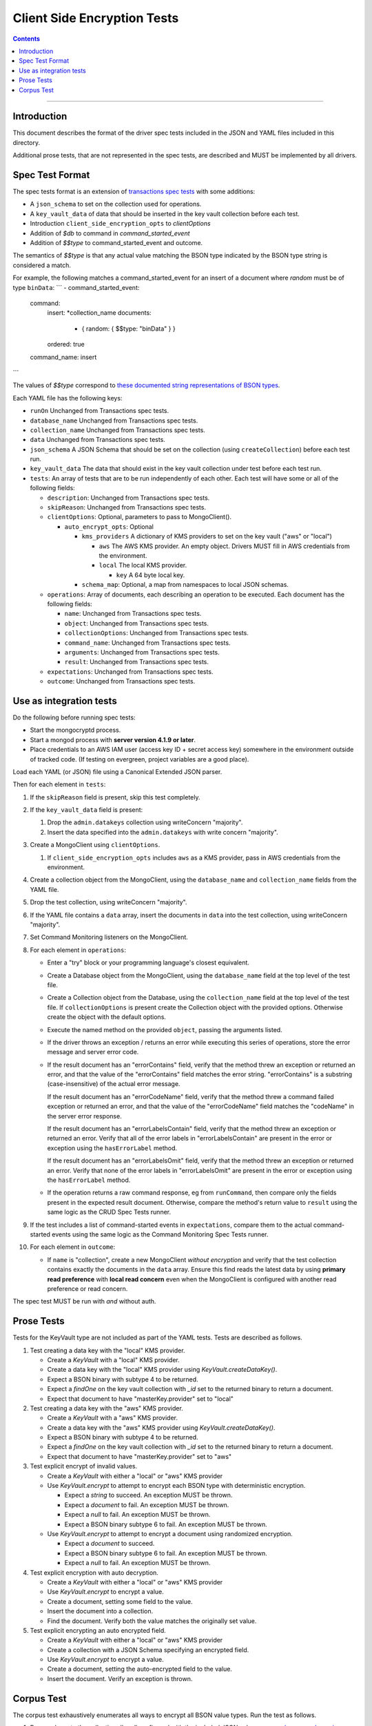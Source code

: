 ============================
Client Side Encryption Tests
============================

.. contents::

----

Introduction
============

This document describes the format of the driver spec tests included in the JSON
and YAML files included in this directory.

Additional prose tests, that are not represented in the spec tests, are described
and MUST be implemented by all drivers.

Spec Test Format
================

The spec tests format is an extension of `transactions spec tests <https://github.com/mongodb/specifications/blob/master/source/transactions/tests/README.rst>`_ with some additions:

- A ``json_schema`` to set on the collection used for operations.

- A ``key_vault_data`` of data that should be inserted in the key vault collection before each test.

- Introduction ``client_side_encryption_opts`` to `clientOptions`

- Addition of `$db` to command in `command_started_event`

- Addition of `$$type` to command_started_event and outcome.

The semantics of `$$type` is that any actual value matching the BSON type indicated by the BSON type string is considered a match.

For example, the following matches a command_started_event for an insert of a document where `random` must be of type ``binData``:
```
- command_started_event:
    command:
      insert: *collection_name
      documents:
        - { random: { $$type: "binData" } }
      ordered: true
    command_name: insert
```

The values of `$$type` correspond to `these documented string representations of BSON types <https://docs.mongodb.com/manual/reference/bson-types/>`_.


Each YAML file has the following keys:

.. |txn| replace:: Unchanged from Transactions spec tests.

- ``runOn`` |txn|

- ``database_name`` |txn|

- ``collection_name`` |txn|

- ``data`` |txn|

- ``json_schema`` A JSON Schema that should be set on the collection (using ``createCollection``) before each test run.

- ``key_vault_data`` The data that should exist in the key vault collection under test before each test run.

- ``tests``: An array of tests that are to be run independently of each other.
  Each test will have some or all of the following fields:

  - ``description``: |txn|

  - ``skipReason``: |txn|

  - ``clientOptions``: Optional, parameters to pass to MongoClient().

    - ``auto_encrypt_opts``: Optional

      - ``kms_providers`` A dictionary of KMS providers to set on the key vault ("aws" or "local")

        - ``aws`` The AWS KMS provider. An empty object. Drivers MUST fill in AWS credentials from the environment.

        - ``local`` The local KMS provider.

          - ``key`` A 64 byte local key.

      - ``schema_map``: Optional, a map from namespaces to local JSON schemas.

  - ``operations``: Array of documents, each describing an operation to be
    executed. Each document has the following fields:

    - ``name``: |txn|

    - ``object``: |txn|

    - ``collectionOptions``: |txn|

    - ``command_name``: |txn|

    - ``arguments``: |txn|

    - ``result``: |txn|

  - ``expectations``: |txn|

  - ``outcome``: |txn|



Use as integration tests
========================

Do the following before running spec tests:

- Start the mongocryptd process.
- Start a mongod process with **server version 4.1.9 or later**.
- Place credentials to an AWS IAM user (access key ID + secret access key) somewhere in the environment outside of tracked code. (If testing on evergreen, project variables are a good place).

Load each YAML (or JSON) file using a Canonical Extended JSON parser.

Then for each element in ``tests``:

#. If the ``skipReason`` field is present, skip this test completely.
#. If the ``key_vault_data`` field is present:

   #. Drop the ``admin.datakeys`` collection using writeConcern "majority".
   #. Insert the data specified into the ``admin.datakeys`` with write concern "majority".

#. Create a MongoClient using ``clientOptions``.

   #. If ``client_side_encryption_opts`` includes ``aws`` as a KMS provider, pass in AWS credentials from the environment.
   
#. Create a collection object from the MongoClient, using the ``database_name``
   and ``collection_name`` fields from the YAML file.
#. Drop the test collection, using writeConcern "majority".
#. If the YAML file contains a ``data`` array, insert the documents in ``data``
   into the test collection, using writeConcern "majority".

#. Set Command Monitoring listeners on the MongoClient.
#. For each element in ``operations``:

   - Enter a "try" block or your programming language's closest equivalent.
   - Create a Database object from the MongoClient, using the ``database_name``
     field at the top level of the test file.
   - Create a Collection object from the Database, using the
     ``collection_name`` field at the top level of the test file.
     If ``collectionOptions`` is present create the Collection object with the
     provided options. Otherwise create the object with the default options.
   - Execute the named method on the provided ``object``, passing the
     arguments listed.
   - If the driver throws an exception / returns an error while executing this
     series of operations, store the error message and server error code.
   - If the result document has an "errorContains" field, verify that the
     method threw an exception or returned an error, and that the value of the
     "errorContains" field matches the error string. "errorContains" is a
     substring (case-insensitive) of the actual error message.

     If the result document has an "errorCodeName" field, verify that the
     method threw a command failed exception or returned an error, and that
     the value of the "errorCodeName" field matches the "codeName" in the
     server error response.

     If the result document has an "errorLabelsContain" field, verify that the
     method threw an exception or returned an error. Verify that all of the
     error labels in "errorLabelsContain" are present in the error or exception
     using the ``hasErrorLabel`` method.

     If the result document has an "errorLabelsOmit" field, verify that the
     method threw an exception or returned an error. Verify that none of the
     error labels in "errorLabelsOmit" are present in the error or exception
     using the ``hasErrorLabel`` method.
   - If the operation returns a raw command response, eg from ``runCommand``,
     then compare only the fields present in the expected result document.
     Otherwise, compare the method's return value to ``result`` using the same
     logic as the CRUD Spec Tests runner.

#. If the test includes a list of command-started events in ``expectations``,
   compare them to the actual command-started events using the
   same logic as the Command Monitoring Spec Tests runner.

#. For each element in ``outcome``:

   - If ``name`` is "collection", create a new MongoClient *without encryption*
     and verify that the test collection contains exactly the documents in the 
     ``data`` array. Ensure this find reads the latest data by using
     **primary read preference** with **local read concern** even when the
     MongoClient is configured with another read preference or read concern.

The spec test MUST be run with *and* without auth.

Prose Tests
===========

Tests for the KeyVault type are not included as part of the YAML tests. Tests are described
as follows.

#. Test creating a data key with the "local" KMS provider.

   - Create a `KeyVault` with a "local" KMS provider.
   - Create a data key with the "local" KMS provider using `KeyVault.createDataKey()`.
   - Expect a BSON binary with subtype 4 to be returned.
   - Expect a `findOne` on the key vault collection with `_id` set to the returned binary to return a document.
   - Expect that document to have "masterKey.provider" set to "local"

#. Test creating a data key with the "aws" KMS provider.

   - Create a `KeyVault` with a "aws" KMS provider.
   - Create a data key with the "aws" KMS provider using `KeyVault.createDataKey()`.
   - Expect a BSON binary with subtype 4 to be returned.
   - Expect a `findOne` on the key vault collection with `_id` set to the returned binary to return a document.
   - Expect that document to have "masterKey.provider" set to "aws"

#. Test explicit encrypt of invalid values.

   - Create a `KeyVault` with either a "local" or "aws" KMS provider
   - Use `KeyVault.encrypt` to attempt to encrypt each BSON type with deterministic encryption.

     - Expect a `string` to succeed. An exception MUST be thrown.
     - Expect a `document` to fail. An exception MUST be thrown.
     - Expect a `null` to fail. An exception MUST be thrown.
     - Expect a BSON binary subtype 6 to fail. An exception MUST be thrown.

   - Use `KeyVault.encrypt` to attempt to encrypt a document using randomized encryption.

     - Expect a `document` to succeed.
     - Expect a BSON binary subtype 6 to fail. An exception MUST be thrown.
     - Expect a `null` to fail. An exception MUST be thrown.

#. Test explicit encryption with auto decryption.

   - Create a `KeyVault` with either a "local" or "aws" KMS provider
   - Use `KeyVault.encrypt` to encrypt a value.
   - Create a document, setting some field to the value.
   - Insert the document into a collection.
   - Find the document. Verify both the value matches the originally set value.

#. Test explicit encrypting an auto encrypted field.

   - Create a `KeyVault` with either a "local" or "aws" KMS provider
   - Create a collection with a JSON Schema specifying an encrypted field.
   - Use `KeyVault.encrypt` to encrypt a value.
   - Create a document, setting the auto-encrypted field to the value.
   - Insert the document. Verify an exception is thrown.


Corpus Test
===========

The corpus test exhaustively enumerates all ways to encrypt all BSON value types. Run the test as follows.

1. Drop and create the collection `db.coll` configured with the included JSON schema `corpus/corpus-schema.json <corpus/corpus-schema.json>`_.

2. Drop the collection `admin.datakeys`. Insert the documents `corpus/corpus-key-local.json <corpus/corpus-key-local.json>`_ and `corpus/corpus-key-aws.json <corpus/corpus-key-aws.json>`_.

3. Create the following:

   - A MongoClient (referred to as `client`)
   - A MongoClient configured with auto encryption (referred to as `client_encrypted`)
   - A `ClientEncryption` object (referred to as `client_encryption`)

   Configure both objects with `aws` and the `local` KMS providers as follows:

   .. code:: javascript

      {
          "aws": { <AWS credentials> },
          "local": { "key": <base64 decoding of LOCAL_MASTERKEY> }
      }

   Where LOCAL_MASTERKEY is the following base64:
   
   .. code:: javascript

      Mng0NCt4ZHVUYUJCa1kxNkVyNUR1QURhZ2h2UzR2d2RrZzh0cFBwM3R6NmdWMDFBMUN3YkQ5aXRRMkhGRGdQV09wOGVNYUMxT2k3NjZKelhaQmRCZGJkTXVyZG9uSjFk

   Configure both objects with `keyVaultNamespace` set to `admin.datakeys`.

4. Load `corpus/corpus.json <corpus/corpus.json>`_ to a variable named ``corpus``. Field names have the following layout: `<kms>_<type>_<algo>_<method>`.

   - ``kms`` is either ``aws`` or ``local``
   - ``type`` is a BSON type string `names coming from here <https://docs.mongodb.com/manual/reference/operator/query/type/>`_)
   - ``algo`` is either ``rand`` or ``det`` for random or deterministic encryption
   - ``method`` is either ``auto`` or ``expl`` for automatic or explicit encryption
   - ``identifier`` is either ``id`` or ``altname`` for the key identifier

   Iterate over each ``_id`` field of ``corpus``. For each field, if the ``method`` is ``expl``, replace the value with a value explicitly encrypted with ``client_encryption``.
   
     - Encrypt with the algorithm described by ``algo``.
     - If `identifier` is ``id``
        - If ``kms`` is ``local`` set the key_id to the UUID with base64 value ``LOCALAAAAAAAAAAAAAAAAA==``.
        - If ``kms`` is ``aws`` set the key_id to the UUID with base64 value ``AWSAAAAAAAAAAAAAAAAAAA==``.
     - If ``identifier`` is ``altname``
        - If ``kms`` is ``local`` set the key_alt_name to "local".
        - If ``kms`` is ``aws`` set the key_alt_name to "aws".

5. Using ``client_encrypted``, insert ``corpus`` into ``db.coll``.

6. Using ``client_encrypted``, find the inserted document from ``db.coll`` to a variable named ``corpus_decrypted``. Since it should have been automatically decrypted, assert that it exactly matches the document `corpus/corpus.json <corpus/corpus.json>`_.

7. Load `corpus/corpus_encrypted.json <corpus/corpus-encrypted.json>`_ to a variable named ``corpus_encrypted_expected``.

8. Using ``client`` find the inserted document from ``db.coll`` to a variable named ``corpus_encrypted_actual``.

   Iterate over each field of ``corpus_encrypted_actual`` and check the following:

   - If the field name contains ``det``, that the value exactly matches the same field in ``corpus_encrypted_expected``.
   - If the field name contains ``det`` that field value matches all other corresponding fields with the same ``kms`` and ``type``.
   - If the field name contains ``rand``, that the value matches no other values.
   
   Decrypt the value with ``client_encryption`` and validate the value exactly matches the corresponding field of ``corpus_decrypted``.

9. Repeat steps 1-8 with a local JSON schema. I.e. append step 3 to configure the schema on ``client_encrypted`` and ``client_encryption`` with the ``schema_map`` option.

   